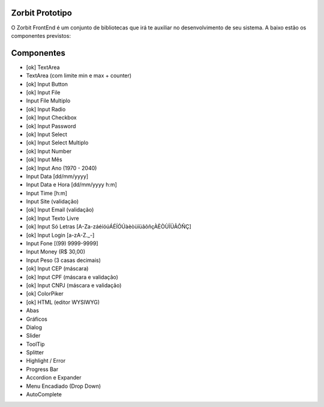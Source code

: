 ###################
Zorbit Prototipo
###################

O Zorbit FrontEnd é um conjunto de bibliotecas que irá te auxiliar no desenvolvimento de seu sistema.
A baixo estão os componentes previstos:

###################
Componentes
###################
- [ok] TextArea
- TextArea (com limite min e max + counter)
- [ok] Input Button
- [ok] Input File
- Input File Multiplo
- [ok] Input Radio
- [ok] Input Checkbox
- [ok] Input Password
- [ok] Input Select
- [ok] Input Select Multiplo
- [ok] Input Number
- [ok] Input Mês
- [ok] Input Ano (1970 - 2040)
- Input Data [dd/mm/yyyy]
- Input Data e Hora [dd/mm/yyyy h:m]
- Input Time [h:m]
- Input Site (validação)
- [ok] Input Email (validação)
- [ok] Input Texto Livre
- [ok] Input Só Letras [A-Za-záéíóúÁÉÍÓÚàèòùïüãõñçÀÈÒÙÏÜÃÕÑÇ]
- [ok] Input Login [a-zA-Z._-]
- Input Fone [(99) 9999-9999]
- Input Money (R$ 30,00)
- Input Peso (3 casas decimais)
- [ok] Input CEP  (máscara)
- [ok] Input CPF  (máscara e validação)
- [ok] Input CNPJ (máscara e validação)
- [ok] ColorPiker
- [ok] HTML (editor WYSIWYG)
- Abas
- Gráficos
- Dialog
- Slider
- ToolTip
- Splitter
- Highlight / Error
- Progress Bar
- Accordion e Expander
- Menu Encadiado (Drop Down)
- AutoComplete
